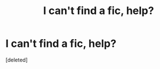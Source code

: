 #+TITLE: I can't find a fic, help?

* I can't find a fic, help?
:PROPERTIES:
:Score: 0
:DateUnix: 1590315525.0
:DateShort: 2020-May-24
:FlairText: What's That Fic?
:END:
[deleted]


